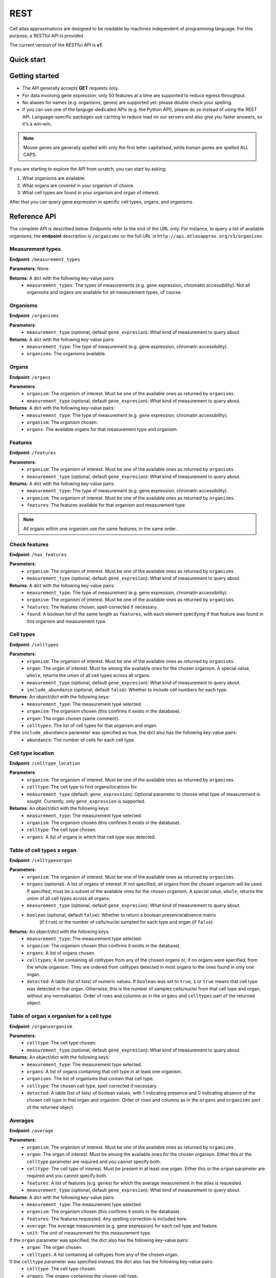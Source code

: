 REST
====
Cell atlas approximations are designed to be readable by machines independent of programming language. For this purpose, a RESTful API is provided.

The current version of the RESTful API is **v1**.

Quick start
-----------
.. tabs::

   .. tab:: **Python**

      .. code-block:: python
      
        import requests
        response = requests.get(
            'http://api.atlasapprox.org/v1/organs',
            params=dict(organism='h_sapiens'),
        )
        print(response.json())


   .. tab:: **R**

      .. code-block:: R
      
        response <- httr::GET('http://api.atlasapprox.org/v1/organs')
        print(reponse)

   .. tab:: **JavaScript**

      .. code-block:: javascript

        var xmlHttp = new XMLHttpRequest();
        xmlHttp.onreadystatechange = function() { 
            if (xmlHttp.readyState == 4 && xmlHttp.status == 200)
                console.log(xmlHttp.responseText);
        }
        xmlHttp.open("GET", 'http://api.atlasapprox.org/v1/organisms', true);
        xmlHttp.send(null);

Getting started
---------------
- The API generally accepts **GET** requests only.
- For data involving gene expression, only 50 features at a time are supported to reduce egress throughput.
- No aliases for names (e.g. organisms, genes) are supported yet: please double check your spelling.
- If you can use one of the languge-dedicated APIs (e.g. the Python API), please do so instead of using the REST API. Language-specific packages use caching to reduce load on our servers and also give you faster answers, so it's a win-win.

.. note::
   Mouse genes are generally spelled with only the first letter capitalised, while human genes
   are spelled ALL CAPS.

If you are starting to explore the API from scratch, you can start by asking:

1. What organisms are available.
2. What organs are covered in your organism of choice.
3. What cell types are found in your organism and organ of interest.

After that you can query gene expression in specific cell types, organs, and organisms.

Reference API
-------------
The complete API is described below. Endpoints refer to the end of the URL only. For
instance, to query a list of available organisms, the **endpoint** description is ``/organisms`` so the full URL is ``http://api.atlasapprox.org/v1/organisms``.

Measurement types
+++++++++++++++++
**Endpoint**: ``/measurement_types``

**Parameters**: None

**Returns**: A dict with the following key-value pairs:
  - ``measurement_types``: The types of measurements (e.g. gene expression, chromatin accessibility). Not all organisms and organs are available for all measurement types, of course.

Organisms
+++++++++
**Endpoint**: ``/organisms``

**Parameters**:
  - ``measurement_type`` (optional, default ``gene_expresion``): What kind of measurement to query about.

**Returns**: A dict with the following key-value pairs:
  - ``measurement_type``: The type of measurement (e.g. gene expression, chromatin accessibility).
  - ``organisms``: The organisms available.


Organs
++++++
**Endpoint**: ``/organs``

**Parameters**:
  - ``organism``: The organism of interest. Must be one of the available ones as returned by ``organisms``.
  - ``measurement_type`` (optional, default ``gene_expresion``): What kind of measurement to query about.

**Returns**: A dict with the following key-value pairs:
  - ``measurement_type``: The type of measurement (e.g. gene expression, chromatin accessibility).
  - ``organism``: The organism chosen.
  - ``organs``: The available organs for that measurement type and organism.

Features
++++++++
**Endpoint**: ``/features``

**Parameters**:
  - ``organism``: The organism of interest. Must be one of the available ones as returned by ``organisms``.
  - ``measurement_type`` (optional, default ``gene_expresion``): What kind of measurement to query about.

**Returns**: A dict with the following key-value pairs:
  - ``measurement_type``: The type of measurement (e.g. gene expression, chromatin accessibility).
  - ``organism``: The organism of interest. Must be one of the available ones as returned by ``organisms``.
  - ``features``: The features available for that organism and measurement type.

   
.. note::
   All organs within one organism use the same features, in the same order.

Check features
++++++++++++++
**Endpoint**: ``/has_features``

**Parameters**:
  - ``organism``: The organism of interest. Must be one of the available ones as returned by ``organisms``.
  - ``measurement_type`` (optional, default ``gene_expresion``): What kind of measurement to query about.

**Returns**: A dict with the following key-value pairs:
  - ``measurement_type``: The type of measurement (e.g. gene expression, chromatin accessibility).
  - ``organism``: The organism of interest. Must be one of the available ones as returned by ``organisms``.
  - ``features``: The features chosen, spell-corrected if necessary.
  - ``found``: A boolean list of the same length as ``features``, with each element specifying if that feature
    was found in this organism and measurement type.

Cell types
++++++++++
**Endpoint**: ``/celltypes``

**Parameters**:
  - ``organism``: The organism of interest. Must be one of the available ones as returned by ``organisms``.
  - ``organ``: The organ of interest. Must be among the available ones for the chosen organism. A special value, ``whole``, returns the union of all cell types across all organs.
  - ``measurement_type`` (optional, default ``gene_expresion``): What kind of measurement to query about.
  - ``include_abundance`` (optional, default ``false``): Whether to include cell numbers for each type.

**Returns**: An object/dict with the following keys:
  - ``measurement_type``: The measurement type selected.
  - ``organism``: The organism chosen (this confirms it exists in the database).
  - ``organ``: The organ chosen (same comment).
  - ``celltypes``: The list of cell types for that organism and organ.

If the ``include_abundance`` parameter was specified as true, the dict also has the following key-value pairs:
  - ``abundance``: The number of cells for each cell type.

Cell type location
++++++++++++++++++
**Endpoint**: ``/celltype_location``

**Parameters**:
  - ``organism``: The organism of interest. Must be one of the available ones as returned by ``organisms``.
  - ``celltype``: The cell type to find organs/locations for.
  - ``measurement_type`` (default: ``gene_expression``): Optional parameter to choose what type of measurement is sought. Currently, only ``gene_expression`` is supported.

**Returns**: An object/dict with the following keys:
  - ``measurement_type``: The measurement type selected.
  - ``organism``: The organism chosen (this confirms it exists in the database).
  - ``celltype``: The cell type chosen.
  - ``organs``: A list of organs in which that cell type was detected.

Table of cell types x organ
+++++++++++++++++++++++++++
**Endpoint**: ``/celltypexorgan``

**Parameters**:
  - ``organism``: The organism of interest. Must be one of the available ones as returned by ``organisms``.
  - ``organs`` (optional): A list of organs of interest. If not specified, all organs from the chosen organism will be used. If specified, must be a subset of the available ones for the chosen organism. A special value, ``whole``, returns the union of all cell types across all organs.
  - ``measurement_type`` (optional, default ``gene_expresion``): What kind of measurement to query about.
  - ``boolean`` (optional, default ``false``): Whether to return a boolean presence/absence matrix
        (if ``true``) or the number of cells/nuclei sampled for each type and organ (if ``false``).

**Returns**: An object/dict with the following keys:
  - ``measurement_type``: The measurement type selected.
  - ``organism``: The organism chosen (this confirms it exists in the database).
  - ``organs``: A list of organs chosen.
  - ``celltypes``: A list containing all celltypes from any of the chosen organs or, if no organs were specified, from the whole organism. They are ordered from celltypes detected in most organs to the ones found in only one organ.
  - ``detected``: A table (list of lists) of numeric values. If ``boolean`` was set to ``true``, ``1`` or ``true`` means that cell type was detected in that organ. Otherwise, this is the number of samples cells/nuclei from that cell type and organ, without any normalisation. Order of rows and columns as in the ``organs`` and ``celltypes`` part of the returned object.

Table of organ x organism for a cell type
+++++++++++++++++++++++++++++++++++++++++
**Endpoint**: ``/organxorganism``

**Parameters**:
  - ``celltype``: The cell type chosen.
  - ``measurement_type`` (optional, default ``gene_expresion``): What kind of measurement to query about.

**Returns**: An object/dict with the following keys:
  - ``measurement_type``: The measurement type selected.
  - ``organs``: A list of organs containing that cell type in at least one organism.
  - ``organisms``: The list of organisms that contain that cell type.
  - ``celltype``: The chosen cell type, spell corrected if necessary.
  - ``detected``: A table (list of lists) of boolean values, with 1 indicating presence and 0 indicating absence of the chosen cell type in that organ and organism. Order of rows and columns as in the ``organs`` and ``organisms`` part of the returned object.


Averages
++++++++
**Endpoint**: ``/average``

**Parameters**:
  - ``organism``: The organism of interest. Must be one of the available ones as returned by ``organisms``.
  - ``organ``: The organ of interest. Must be among the available ones for the chosen organism. Either this or the ``celltype`` parameter are required and you cannot specify both.
  - ``celltype``: The cell type of interest. Must be present in at least one organ. Either this or the ``organ`` parameter are required and you cannot specify both.
  - ``features``: A list of features (e.g. genes) for which the average measurement in the atlas is requested.
  - ``measurement_type`` (optional, default ``gene_expresion``): What kind of measurement to query about.

**Returns**: A dict with the following key-value pairs:
  - ``measurement_type``: The measurement type selected.
  - ``organism``: The organism chosen (this confirms it exists in the database).
  - ``features``: The features requested. Any spelling correction is included here.
  - ``average``: The average measurement (e.g. gene expression) for each cell type and feature.
  - ``unit``: The unit of measurement for this measurement type.

If the ``organ`` parameter was specified, the dict also has the following key-value pairs:
  - ``organ``: The organ chosen.
  - ``celltypes``: A list containing all celltypes from any of the chosen organ.

If the ``celltype`` parameter was specified instead, the dict also has the following key-value pairs:
  - ``celltype``: The cell type chosen.
  - ``organs``: The organs containing the chosen cell type.

Fraction of cells with signal
+++++++++++++++++++++++++++++
**Endpoint**: ``/fraction_detected``

**Parameters**:
  - ``organism``: The organism of interest. Must be one of the available ones as returned by ``organisms``.
  - ``organ``: The organ of interest. Must be among the available ones for the chosen organism. Either this or the ``celltype`` parameter are required and you cannot specify both.
  - ``celltype``: The cell type of interest. Must be present in at least one organ. Either this or the ``organ`` parameter are required and you cannot specify both.
  - ``features``: A list of features (e.g. genes) for which the average measurement in the atlas is requested.
  - ``measurement_type`` (optional, default ``gene_expresion``): What kind of measurement to query about. 

**Returns**: A dict with the following key-value pairs:
  - ``measurement_type``: The measurement type selected.
  - ``organism``: The organism chosen (this confirms it exists in the database).
  - ``features``: The features requested. Any spelling correction is included here.
  - ``fraction_detected``: The fraction of cells with detected signal (e.g. gene expression) for each cell type and feature.

If the ``organ`` parameter was specified, the dict also has the following key-value pairs:
  - ``organ``: The organ chosen.
  - ``celltypes``: A list containing all celltypes from any of the chosen organ.

If the ``celltype`` parameter was specified instead, the dict also has the following key-value pairs:
  - ``celltype``: The cell type chosen.
  - ``organs``: The organs containing the chosen cell type.

.. note::
   For some measurement types (e.g. chromatin accessibility), fraction of cells with signal is currently defined as exactly equal the average measurement, so the two API calls are equivalent except for the keys of the output dictionary.

Dotplot data (average and fraction detected at once)
++++++++++++++++++++++++++++++++++++++++++++++++++++
**Endpoint**: ``/dotplot``

**Parameters**:
  - ``organism``: The organism of interest. Must be one of the available ones as returned by ``organisms``.
  - ``organ``: The organ of interest. Must be among the available ones for the chosen organism. Either this or the ``celltype`` parameter are required and you cannot specify both.
  - ``celltype``: The cell type of interest. Must be present in at least one organ. Either this or the ``organ`` parameter are required and you cannot specify both.
  - ``features``: A list of features (e.g. genes) for which the average measurement in the atlas is requested.
  - ``measurement_type`` (optional, default ``gene_expresion``): What kind of measurement to query about. 

**Returns**: A dict with the following key-value pairs:
  - ``measurement_type``: The measurement type selected.
  - ``organism``: The organism chosen (this confirms it exists in the database).
  - ``features``: The features requested. Any spelling correction is included here.
  - ``average``: The average measurement (e.g. gene expression) for each cell type and feature.
  - ``fraction_detected``: The fraction of cells with detected signal (e.g. gene expression) for each cell type and feature.

If the ``organ`` parameter was specified, the dict also has the following key-value pairs:
  - ``organ``: The organ chosen.
  - ``celltypes``: A list containing all celltypes from any of the chosen organ.

If the ``celltype`` parameter was specified instead, the dict also has the following key-value pairs:
  - ``celltype``: The cell type chosen.
  - ``organs``: The organs containing the chosen cell type.

.. note::
   For some measurement types (e.g. chromatin accessibility), fraction of cells with signal is currently defined as exactly equal the average measurement, so the two API calls are equivalent except for the keys of the output dictionary.

Neighborhoods (cell states)
+++++++++++++++++++++++++++
**Endpoint**: ``/neighborhood``

**Parameters**:
  - ``organism``: The organism of interest. Must be one of the available ones as returned by ``organisms``.
  - ``organ``: The organ of interest. Must be among the available ones for the chosen organism.
  - ``measurement_type`` (default: ``gene_expression``): Optional parameter to choose what type of measurement is sought. Currently, only ``gene_expression`` is supported.
  - ``include_embedding`` (optional, default ``false``): Whether to include embedding coordinates for each neighborhood.
  - ``features``: A list of features (e.g. genes) for which cell state-level average and fraction detected are requested.


**Returns**: A dict with the following key-value pairs:
  - ``measurement_type``: The measurement type selected.
  - ``organism``: The organism chosen (this confirms it exists in the database).
  - ``organ``: The organ chosen.
  - ``celltypes``: A list of cell types in the tissue.
  - ``ncells``: A table (list of lists) with the number of cells for each cell type in each neighborhood (cell state).

If the ``features`` parameter was specified and at least one feature was found, the dict also has the following key-value pairs:

  - ``features``: The features requested (optional). Any spelling correction is included here. 
  - ``average``: A list of average measurements for each cell state.
  - ``unit``: The unit of measurement for this measurement type.

If ``features`` was requested for a measurement type that has both averages and fraction detected (e.g. gene expression), the dict also has the following key-value pair:

  - ``fraction_detected``: The fraction of cells with detected signal (e.g. gene expression) for each cell state and feature.

If ``include_embedding`` was true, the dict also has the following key-value pairs:

  - ``centroids``: The x and y coordinates of the centroid of each cell state in a tissue-level embedding (e.g. UMAP).
  - ``boundaries``: A list of convex hulls. Each hull is a list of (x, y) coordinates with the perimeter of that cell state in the same embedding as the centroids.

.. note::
   If no features are selected but ``include_embedding`` is true, this endpoint call can be used to gain *only* the cell state embedding.

Marker features
+++++++++++++++
**Endpoint**: ``/markers``

**Parameters**:
  - ``organism``: The organism of interest. Must be one of the available ones as returned by ``organisms``.
  - ``organ``: The organ of interest. Must be among the available ones for the chosen organism. If ``versus`` is set to ``other_organs``, the special string ``all`` can be used to request markers for each organ.
  - ``celltype``: The cell type of interest. If ``versus`` is set to ``other_celltypes`` (the default), the special string ``all`` can be used to request markers for each cell type in the tissue.
  - ``number``: The number of marker features to return.
  - ``measurement_type`` (default: ``gene_expression``): Optional parameter to choose what type of measurement is sought. Currently, only ``gene_expression`` is supported.
  - ``versus``: Either ``other_celltypes`` (default) or ``other_organs``. The default is to compare the chosen cell type with other cell types from the same organ. The alternative option is to compare against the same cell type in other organs.

**Returns**: A dict with the following key-value pairs:
  - ``measurement_type``: The measurement type selected.
  - ``organism``: The organism chosen (this confirms it exists in the database).
  - ``organ``: The organ chosen.
  - ``celltype``: The cell type chosen.
  - ``markers``: The markers (e.g. genes, peaks) that are measured at higher level in the chosen cell type compared to other cell types within the same organ.

If either ``celltype`` or ``organ`` was set to ``all``, the dict also has the following key-value pair:

  - ``targets``: A list of cell types/organs of the same length as ``markers``. For each marker in the list, this specified what cell type/organ it is marking.

.. note::
   There are multiple methods to determine marker features (e.g. genes). Future versions of the API will allow the user to choose between methods.

Interactions
++++++++++++
**Endpoint**: ``/interaction_partners``

**Parameters**:
  - ``organism``: The organism of interest. Must be one of the available ones as returned by ``organisms``.
  - ``features``: The features to look for interaction partners with.

**Returns**: A dictionary with the following key-value pairs:
  - ``queries``: A list of features queried.
  - ``targets``: A list of interaction partners.

The two lists have equal length and are paired. Each pair of entries (e.g. the first entry of each list) indicates an interaction. Because each feature can be part of multiple interactions, queried features might (and typically do) appear multiple times.

Homologous features
+++++++++++++++++++
**Endpoint**: ``/homologs``

**Parameters**:
  - ``source_organism``: The source organism of interest, for which the features are known. Must be one of the available ones as returned by ``organisms``.
  - ``features``: The features to look for.
  - ``target_organism``: The target organism of interest, for which the features are unknown. Must be one of the available ones as returned by ``organisms`` and, of course, must be different from ``source_organism``.

**Returns**: A dictionary with the following key-value pairs:
  - ``queries``: A list of features queried in ``source_organism``.
  - ``targets``: A list of homologous features in ``target_organism``.
  - ``distances``: A list of distances between each query and its homolog. Lower values indicate stronger homology.

The three lists have equal length and are paired. Each triplet of entries indicates a homology relationship. Because each feature can have multiple homologs (i.e. paralogs), queried features might (and typically do) appear multiple times.

Currently, homology is estimated using `PROST <https://doi.org/10.1073/pnas.2211823120>`_. Therefore, only gene expression for protein-coding genes is supported.

Highest-measurement
++++++++++++++++++++++++++++++
**Endpoint**: ``/highest_measurement``

**Parameters**:
  - ``organism``: The organism of interest. Must be one of the available ones as returned by ``organisms``.
  - ``feature``: The feature to look for.
  - ``number``: The number of cell types to return.
  - ``measurement_type`` (default: ``gene_expression``): Optional parameter to choose what type of measurement is sought. Currently, only ``gene_expression`` is supported.

**Returns**: A dict with the following key-value pairs:
  - ``measurement_type``: The measurement type selected.
  - ``organism``: The organism chosen.
  - ``feature``: The feature chosen, autocorrected for capitalisation and such.
  - ``celltypes``: A list of cell types with the highest measurement (e.g. expression) for that feature
  - ``organs``: A list of corresponding organs. This parameter and ``celltypes`` should be interpreted together as pairs that fully specify cell types.
  - ``average``: average measurement (e.g. expression) in those cell types and organs.
  - ``fraction_detected``: The fraction of cells with detected signal (e.g. gene expression) for each cell type and organ.
  - ``unit``: The unit of measurement for the average measurement returned.

Highest-measurement across multiple features
++++++++++++++++++++++++++++++
**Endpoint**: ``/highest_measurement_multiple``

**Parameters**:
  - ``organism``: The organism of interest. Must be one of the available ones as returned by ``organisms``.
  - ``features``: The features to look for.
  - ``number``: The number of cell types to return.
  - ``measurement_type`` (default: ``gene_expression``): Optional parameter to choose what type of measurement is sought. Currently, only ``gene_expression`` is supported.

**Returns**: A dict with the following key-value pairs:
  - ``measurement_type``: The measurement type selected.
  - ``organism``: The organism chosen.
  - ``features``: The features chosen, autocorrected for capitalisation and such.
  - ``celltypes``: A list of cell types with the highest measurement (e.g. expression) for that feature
  - ``organs``: A list of corresponding organs. This parameter and ``celltypes`` should be interpreted together as pairs that fully specify cell types.
  - ``average``: Average measurement (e.g. expression) in those cell types and organs for the chosen features.
  - ``score``: A list of "scores" used to rank cell type-organ pairs to determine the highest combined measurement (higher is better). The exact meaning of the score is to be considered immaterial and is subject to change.
  - ``fraction_detected``: The fraction of cells with detected signal (e.g. gene expression) for each cell type, organ and feature.
  - ``unit``: The unit of measurement for the average measurement returned.

.. note::
   If not all features requested can be found, the server will respond with the ones that could be found and ignore the other ones. This should be fine in most casesbut
   but could lead to unexpected ranking if key features were missing (e.g. misspelled beyond our autocorrection ability). If no features were found at all, an error
   is returned.

Similar features
++++++++++++++++
**Endpoint**: ``/similar_features``

**Parameters**:
  - ``organism``: The organism of interest.
  - ``organ``: The organ of interest.
  - ``feature``: The original feature to look for similar features of.
  - ``number``: How many similar features to return.
  - ``method``: Method to use to compute distance between features. Available methods are:
    - ``correlation`` (default): Pearson correlation of the ``fraction_detected``.
    - ``cosine``: Cosine similarity/distance of the ``fraction_detected``.
    - ``euclidean``: Euclidean distance of average measurement (e.g. expression).
    - ``manhattan``: Taxicab/Manhattan/L1 distance of average measurement.
    - ``log-euclidean``: Log the average measurement with a pseudocount of 0.001, then compute euclidean distance. This tends to highlight sparsely measured features.
  - ``measurement_type`` (default: ``gene_expression``): Optional parameter to choose what type of measurement is sought. Currently, only ``gene_expression`` is supported.

**Returns**: A dict with the following key-value pairs:
  - ``measurement_type``: The measurement type selected.
  - ``organism``: The organism of interest. Must be one of the available ones as returned by ``organisms``.
  - ``organ``: The organ of interest. Must be among the available ones for the chosen organism.
  - ``method``: The method used.
  - ``feature``: The requested feature.
  - ``similar_features``: A list of similar features (e.g. genes) to the one requested.
  - ``distances``: Distances of the listed feature in the method chosen. For correlation/cosine methods, the distance is 1 - correlation.

Similar cell types
++++++++++++++++++
**Endpoint**: ``/similar_celltypes``

**Parameters**:
  - ``organism``: The organism of interest.
  - ``organ``: The organ of the cell type of interest. This parameter, together with the ``celltype`` parameter, constitute a full specification of the type of cells you are focusing on. Note that the similar cell types will *not* be restricted to this organ.
  - ``celltype``: The cell type of interest, to find similar types to. This parameter works jointly with the ``organ`` parameter, see above.
  - ``number``: How many similar cell types are requested.
  - ``features``: What features (genes, chromatin peaks, etc.) to use to determine similarity. Because many measurement spaces are high-dimensional, similarities are not meaningful without a feature selection (https://en.wikipedia.org/wiki/Curse_of_dimensionality). The same does *not* apply to the ``/similar_features`` endpoint, because there are only a few dozens cell types within an organ, so the space is relatively low-dimensional.
  - ``method`` (optional, default ``correlation``): What method to use to compute similarity. Currently available methods are:
    - ``correlation``: Pearson correlation of fraction detected.
    - ``euclidean``: Euclidean (L2) distance of average measurement.
    - ``manhattan``: Manhattan (L1) distance of average measurement.
    - ``log-euclidean``: Take the log of the measurement, then Euclidean distance. This emphasizes low-detected features, but also amplifies noise if the features are not selected carefully.
  - ``measurement_type`` (default: ``gene_expression``): Optional parameter to choose what type of measurement is sought. Currently, only ``gene_expression`` is supported.

**Returns**: A dict with the following key-value pairs:
  - ``measurement_type``: The measurement type selected.
  - ``organism``: The organism of interest. Must be one of the available ones as returned by ``organisms``.
  - ``organ``: The organ of interest. Must be among the available ones for the chosen organism.
  - ``celltype``: The cell type of interest.
  - ``method``: The method used.
  - ``features``: The requested features.
  - ``similar_celltypes``: A list of similar cell types. This should be interpreted in tandem with the ``similar_organs`` key below.
  - ``similar_organs``: A list of the organs for the similar cell types. This should be interpreted together with the ``similar_celltypes`` key above. Each pair of ``(organ, celltype)`` fully specifies a similar cell type.
  - ``distances``: Distances of the listed cell types in the method chosen. For correlation/cosine methods, the distance is 1 - correlation.

Data Sources
++++++++++++
**Endpoint**: ``/data_sources``

**Returns**: A dict with a key per organism listing the cell atlases (data sources) used for the approximations.
